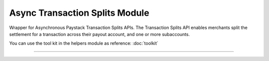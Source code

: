 ===========================================
Async Transaction Splits Module
===========================================

.. :py:currentmodule:: paystackease.async_apis.atransaction_splits


Wrapper for Asynchronous Paystack Transaction Splits APIs. The Transaction Splits API enables merchants split the settlement for a transaction across their payout account, and one or more subaccounts.

You can use the tool kit in the helpers module as reference: :doc:`toolkit`

-------------------

.. py:class:: AsyncTransactionSplitClientAPI(secret_key: str = None)

    Bases: :py:class:`~paystackease.abase.AsyncPayStackBaseClientAPI`

    Paystack Transaction Split API Reference: `Transaction Splits`_

    .. py:method:: async add_or_update_subaccount_split(split_id: str, subaccount: str, transaction_share: int)→ ClientResponse

        Add a Subaccount to a Transaction Split, or update the share of an existing Subaccount in a Transaction Split

        :param split_id: The ID of the transaction split
        :type split_id: str
        :param subaccount: The Subaccount code
        :type subaccount: str
        :param transaction_share: The number of shares
        :type transaction_share: int

        :return: The response from the API
        :rtype: ClientResponse object

    .. py:method:: async create_split(transaction_split_name: str, transaction_split_type: str, currency: str, subaccounts: List[Dict[str, Any]], bearer_type: str, bearer_subaccount: str)→ ClientResponse

        Create a split payment on your integration

        :param transaction_split_name: Name of the transaction split
        :type transaction_split_name: str
        :param transaction_split_type: Type of transaction split you want to create. Value: ``SplitType.value.value``
        :type transaction_split_type: str
        :param currency: Value: ``Currency.value.value``
        :type currency: str
        :param subaccounts: A list of object containing subaccount code and number of shares.
        :type subaccounts: List[Dict[str, Any]]
        :param bearer_type: Any of: ``subaccount`` | ``account`` | ``all-proportional`` | ``all``
        :type bearer_type: str
        :param bearer_subaccount: Subaccount Code
        :type bearer_subaccount: str

        :return: The response from the API
        :rtype: ClientResponse object

    .. py:method:: async fetch_split(split_id: str)→ ClientResponse

        Fetch details of a specific transaction split

        :param split_id: The transaction split ID
        :type split_id: str

        :return: The response from the API
        :rtype: ClientResponse object

    .. py:method:: async list_split(split_name: str | None = None, active: bool | None = None, sort_by: str | None = None, per_page: int | None = None, page: int | None = None, from_date: date | None = None, to_date: date | None = None)→ ClientResponse

        List all the transaction splits

        :param split_name: Name of the transaction split
        :type split_name: str, optional
        :param active: Either True or False
        :type active: bool, optional
        :param sort_by: Sort by name, defaults to createdAt date
        :type sort_by: str, optional
        :param per_page: Number of transactions split records per page
        :type per_page: int, optional
        :param page:
        :type page: int, optional
        :param from_date:
        :type from_date: date, optional
        :param to_date:
        :type to_date: date, optional

        :return: The response from the API
        :rtype: ClientResponse object

    .. py:method:: async remove_sub_account_split(split_id: str, subaccount: str)→ ClientResponse

        Remove a Sub Account from a transaction split

        :param split_id: the transaction split ID
        :type split_id: str
        :param subaccount: the subaccount code
        :type subaccount: str

        :return: The response from the API
        :rtype: ClientResponse object

    .. py:method:: async update_split(split_id: str, transaction_split_name: str, active: bool, bearer_type: str | None = None, bearer_subaccount: str | None = None)→ ClientResponse

        Update a specific transaction split details

        :param split_id: the id of the transaction split to update
        :type split_id: str
        :param transaction_split_name: the name of the transaction split
        :type transaction_split_name: str
        :param active:
        :type active: bool
        :param bearer_type:
        :type bearer_type: str, optional
        :param bearer_subaccount:
        :type bearer_subaccount: str, optional

        :return: The response from the API
        :rtype: ClientResponse object


.. _Transaction Splits: https://paystack.com/docs/api/split/
